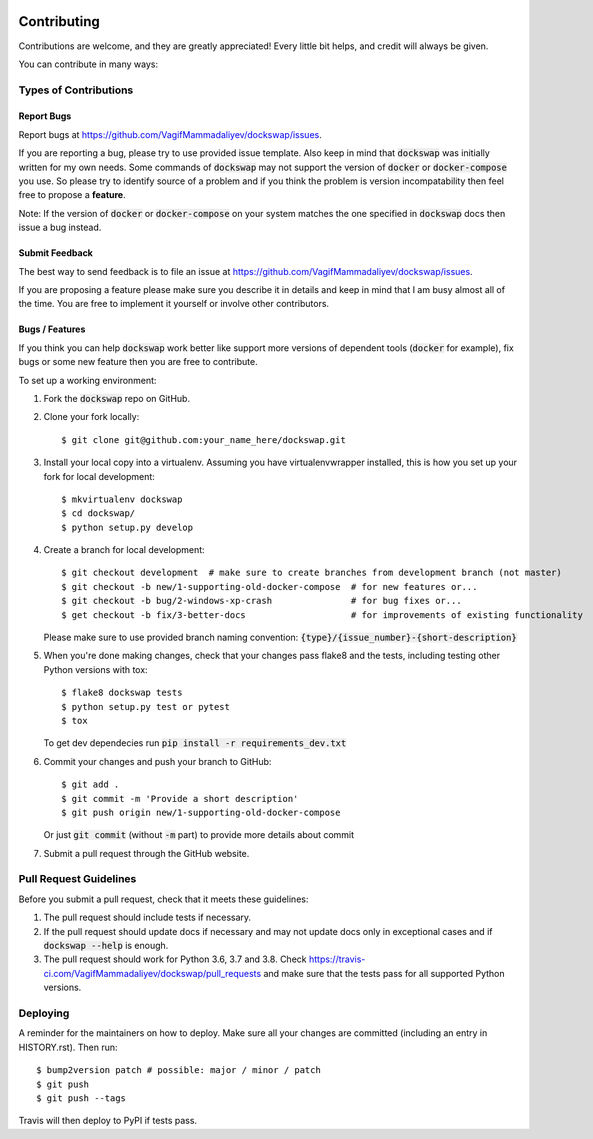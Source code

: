 .. highlight:: shell

============
Contributing
============

Contributions are welcome, and they are greatly appreciated! Every little bit
helps, and credit will always be given.

You can contribute in many ways:

Types of Contributions
----------------------

Report Bugs
~~~~~~~~~~~

Report bugs at https://github.com/VagifMammadaliyev/dockswap/issues.

If you are reporting a bug, please try to use provided issue template. Also keep in mind that :code:`dockswap`
was initially written for my own needs. Some commands of :code:`dockswap` may not support the version
of :code:`docker` or :code:`docker-compose` you use. So please try to identify source of a problem and if you think
the problem is version incompatability then feel free to propose a **feature**.

Note: If the version of :code:`docker` or :code:`docker-compose` on your system matches the one specified in :code:`dockswap`
docs then issue a bug instead.

Submit Feedback
~~~~~~~~~~~~~~~

The best way to send feedback is to file an issue at https://github.com/VagifMammadaliyev/dockswap/issues.

If you are proposing a feature please make sure you describe it in details and keep in mind
that I am busy almost all of the time. You are free to implement it yourself or involve other contributors.

Bugs / Features
~~~~~~~~~~~~~~~

If you think you can help :code:`dockswap` work better like support more versions of dependent tools (:code:`docker` for example),
fix bugs or some new feature then you are free to contribute.


To set up a working environment:

1. Fork the :code:`dockswap` repo on GitHub.
2. Clone your fork locally::

    $ git clone git@github.com:your_name_here/dockswap.git

3. Install your local copy into a virtualenv. Assuming you have virtualenvwrapper installed, this is how you set up your fork for local development::

    $ mkvirtualenv dockswap
    $ cd dockswap/
    $ python setup.py develop

4. Create a branch for local development::

    $ git checkout development  # make sure to create branches from development branch (not master)
    $ git checkout -b new/1-supporting-old-docker-compose  # for new features or...
    $ git checkout -b bug/2-windows-xp-crash               # for bug fixes or...
    $ get checkout -b fix/3-better-docs                    # for improvements of existing functionality

   Please make sure to use provided branch naming convention: :code:`{type}/{issue_number}-{short-description}`

5. When you're done making changes, check that your changes pass flake8 and the
   tests, including testing other Python versions with tox::

    $ flake8 dockswap tests
    $ python setup.py test or pytest
    $ tox

   To get dev dependecies run :code:`pip install -r requirements_dev.txt`

6. Commit your changes and push your branch to GitHub::

    $ git add .
    $ git commit -m 'Provide a short description'
    $ git push origin new/1-supporting-old-docker-compose

   Or just :code:`git commit` (without :code:`-m` part) to provide more details about commit

7. Submit a pull request through the GitHub website.

Pull Request Guidelines
-----------------------

Before you submit a pull request, check that it meets these guidelines:

1. The pull request should include tests if necessary.
2. If the pull request should update docs if necessary and may not update docs
   only in exceptional cases and if :code:`dockswap --help` is enough.
3. The pull request should work for Python 3.6, 3.7 and 3.8. Check
   https://travis-ci.com/VagifMammadaliyev/dockswap/pull_requests
   and make sure that the tests pass for all supported Python versions.

Deploying
---------

A reminder for the maintainers on how to deploy.
Make sure all your changes are committed (including an entry in HISTORY.rst).
Then run::

$ bump2version patch # possible: major / minor / patch
$ git push
$ git push --tags

Travis will then deploy to PyPI if tests pass.
